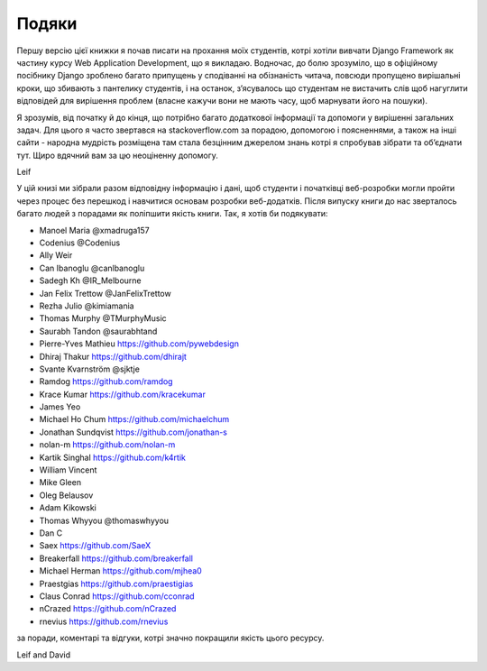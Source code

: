 ﻿Подяки
================

Першу версію цієї книжки я почав писати на прохання моїх студентів, котрі хотіли вивчати Django Framework як частину курсу Web Application Development, що я викладаю. Водночас, до болю зрозуміло, що в офіційному посібнику Django зроблено багато припущень у сподіванні на обізнаність читача, повсюди пропущено вирішальні кроки, що збивають з пантелику студентів, і на останок, з’ясувалось що студентам не вистачить слів щоб нагуглити відповідей для вирішення проблем (власне кажучи  вони не мають часу, щоб марнувати його на пошуки).

Я зрозумів, від початку й до кінця, що потрібно багато додаткової інформації та допомоги у вирішенні загальних задач. Для цього я часто звертався на stackoverflow.com за порадою, допомогою і поясненнями, а також на інші сайти - народна мудрість розміщена там стала безцінним джерелом знань котрі я спробував зібрати та об’єднати тут. Щиро вдячний вам за цю неоціненну допомогу.

Leif


У цій книзі ми зібрали разом відповідну інформацію і дані, щоб студенти і початківці веб-розробки могли пройти через процес без перешкод і навчитися основам розробки веб-додатків. Після випуску книги до нас зверталось багато людей з порадами як поліпшити якість книги. Так, я хотів би подякувати:

* Manoel Maria ‏@xmadruga157 
* Codenius @Codenius 
* Ally Weir 
* Can Ibanoglu @canlbanoglu
* Sadegh Kh ‏@IR_Melbourne
* Jan Felix Trettow ‏@JanFelixTrettow
* Rezha Julio ‏@kimiamania
* Thomas Murphy ‏@TMurphyMusic
* Saurabh Tandon ‏@saurabhtand
* Pierre-Yves Mathieu https://github.com/pywebdesign
* Dhiraj Thakur https://github.com/dhirajt 
* Svante Kvarnström @sjktje
* Ramdog https://github.com/ramdog
* Krace Kumar  https://github.com/kracekumar
* James Yeo
* Michael Ho Chum https://github.com/michaelchum
* Jonathan Sundqvist https://github.com/jonathan-s
* nolan-m https://github.com/nolan-m
* Kartik Singhal https://github.com/k4rtik
* William Vincent
* Mike Gleen
* Oleg Belausov
* Adam Kikowski
* Thomas Whyyou @thomaswhyyou
* Dan C
* Saex https://github.com/SaeX
* Breakerfall https://github.com/breakerfall
* Michael Herman https://github.com/mjhea0
* Praestgias https://github.com/praestigias
* Claus Conrad https://github.com/cconrad
* nCrazed https://github.com/nCrazed
* rnevius https://github.com/rnevius

за поради, коментарі та відгуки, котрі значно покращили якість цього ресурсу.


Leif and David
